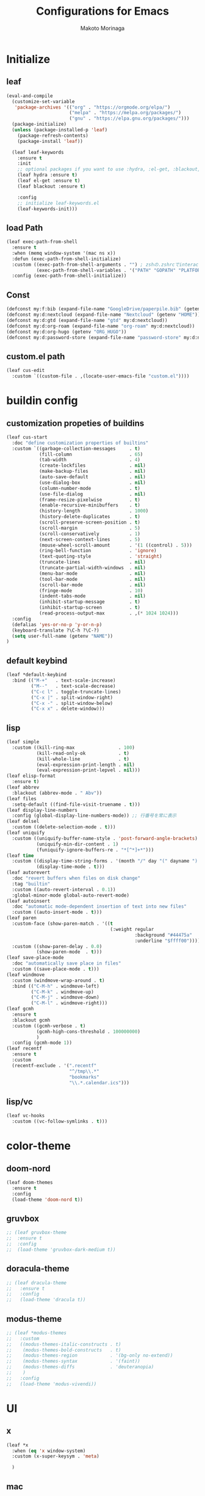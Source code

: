 #+title: Configurations for Emacs
#+author: Makoto Morinaga
#+startup: content
#+startup: nohideblocks

* Initialize
** leaf
   #+begin_src emacs-lisp
     (eval-and-compile
       (customize-set-variable
        'package-archives '(("org" . "https://orgmode.org/elpa/")
                            ("melpa" . "https://melpa.org/packages/")
                            ("gnu" . "https://elpa.gnu.org/packages/")))
       (package-initialize)
       (unless (package-installed-p 'leaf)
         (package-refresh-contents)
         (package-install 'leaf))

       (leaf leaf-keywords
         :ensure t
         :init
         ;; optional packages if you want to use :hydra, :el-get, :blackout,,,
         (leaf hydra :ensure t)
         (leaf el-get :ensure t)
         (leaf blackout :ensure t)

         :config
         ;; initialize leaf-keywords.el
         (leaf-keywords-init)))
   #+end_src
** load Path
   #+begin_src emacs-lisp
     (leaf exec-path-from-shell
       :ensure t
       :when (memq window-system '(mac ns x))
       :defun (exec-path-from-shell-initialize)
       :custom ((exec-path-from-shell-arguments . "") ; zshの.zshrcでinteractiveのUIにしているため
                (exec-path-from-shell-variables . '("PATH" "GOPATH" "PLATFORM" "NAME" "ORG_HUGO")))
       :config (exec-path-from-shell-initialize))
   #+end_src
** Const
   #+begin_src emacs-lisp
     (defconst my:f:bib (expand-file-name "GoogleDrive/paperpile.bib" (getenv "HOME")))
     (defconst my:d:nextcloud (expand-file-name "Nextcloud" (getenv "HOME")))
     (defconst my:d:gtd (expand-file-name "gtd" my:d:nextcloud))
     (defconst my:d:org-roam (expand-file-name "org-roam" my:d:nextcloud))
     (defconst my:d:org-hugo (getenv "ORG_HUGO"))
     (defconst my:d:password-store (expand-file-name "password-store" my:d:nextcloud))
   #+end_src
** custom.el path
   #+begin_src emacs-lisp
     (leaf cus-edit
       :custom `((custom-file . ,(locate-user-emacs-file "custom.el"))))
   #+end_src

* buildin config
** customization propeties of buildins
   #+begin_src emacs-lisp
     (leaf cus-start
       :doc "define customization properties of builtins"
       :custom `((garbage-collection-messages     . t)
                 (fill-column                     . 65)
                 (tab-width                       . 4)
                 (create-lockfiles                . nil)
                 (make-backup-files               . nil)
                 (auto-save-default               . nil)
                 (use-dialog-box                  . nil)
                 (column-number-mode              . t)
                 (use-file-dialog                 . nil)
                 (frame-resize-pixelwise          . t)
                 (enable-recursive-minibuffers    . t)
                 (history-length                  . 1000)
                 (history-delete-duplicates       . t)
                 (scroll-preserve-screen-position . t)
                 (scroll-margin                   . 5)
                 (scroll-conservatively           . 1)
                 (next-screen-context-lines       . 5)
                 (mouse-wheel-scroll-amount       . '(1 ((control) . 5)))
                 (ring-bell-function              . 'ignore)
                 (text-quoting-style              . 'straight)
                 (truncate-lines                  . nil)
                 (truncate-partial-width-windows  . nil)
                 (menu-bar-mode                   . nil)
                 (tool-bar-mode                   . nil)
                 (scroll-bar-mode                 . nil)
                 (fringe-mode                     . 10)
                 (indent-tabs-mode                . nil)
                 (inhibit-startup-message         . t)
                 (inhibit-startup-screen          . t)
                 (read-process-output-max         . ,(* 1024 1024)))
       :config
       (defalias 'yes-or-no-p 'y-or-n-p)
       (keyboard-translate ?\C-h ?\C-?)
       (setq user-full-name (getenv "NAME"))
     )
   #+end_src

** default keybind
   #+begin_src emacs-lisp
     (leaf *default-keybind
       :bind (("M-+"   . text-scale-increase)
              ("M--"   . text-scale-decrease)
              ("C-c l" . toggle-truncate-lines)
              ("C-x |" . split-window-right)
              ("C-x -" . split-window-below)
              ("C-x x" . delete-window)))
   #+end_src

** lisp
   #+begin_src emacs-lisp
     (leaf simple
       :custom ((kill-ring-max                . 100)
                (kill-read-only-ok            . t)
                (kill-whole-line              . t)
                (eval-expression-print-length . nil)
                (eval-expression-print-lepvel . nil)))
     (leaf elisp-format
       :ensure t)
     (leaf abbrev
       :blackout (abbrev-mode . " Abv"))
     (leaf files
       :setq-default ((find-file-visit-truename . t)))
     (leaf display-line-numbers
       :config (global-display-line-numbers-mode)) ;; 行番号を常に表示
     (leaf delsel
       :custom ((delete-selection-mode . t)))
     (leaf uniquify
       :custom ((uniquify-buffer-name-style . 'post-forward-angle-brackets)
                (uniquify-min-dir-content . 1)
                (funiquify-ignore-buffers-re . "*[^*]+*")))
     (leaf time
       :custom ((display-time-string-forms . '(month "/" day "(" dayname ") " 24-hours ":" minutes))
                (display-time-mode . t)))
     (leaf autorevert
       :doc "revert buffers when files on disk change"
       :tag "builtin"
       :custom ((auto-revert-interval . 0.1))
       :global-minor-mode global-auto-revert-mode)
     (leaf autoinsert
       :doc "automatic mode-dependent insertion of text into new files"
       :custom ((auto-insert-mode . t)))
     (leaf paren
       :custom-face (show-paren-match . '((t
                                           (:weight regular
                                                    :background "#44475a"
                                                    :underline "$ffff00"))))
       :custom ((show-paren-delay . 0.0)
                (show-paren-mode  . t)))
     (leaf save-place-mode
       :doc "automatically save place in files"
       :custom ((save-place-mode . t)))
     (leaf windmove
       :custom (windmove-wrap-around . t)
       :bind (("C-M-h" . windmove-left)
              ("C-M-k" . windmove-up)
              ("C-M-j" . windmove-down)
              ("C-M-l" . windmove-right)))
     (leaf gcmh
       :ensure t
       :blackout gcmh
       :custom ((gcmh-verbose . t)
                (gcmh-high-cons-threshold . 100000000)
                )
       :config (gcmh-mode 1))
     (leaf recentf
       :ensure t
       :custom
       (recentf-exclude . '(".recentf"
                            "^/tmp\\.*"
                            "bookmarks"
                            "\\.*.calendar.ics")))
   #+end_src
** lisp/vc
   #+begin_src emacs-lisp
     (leaf vc-hooks
       :custom ((vc-follow-symlinks . t)))
   #+end_src

* color-theme
** doom-nord
   #+begin_src emacs-lisp
     (leaf doom-themes
       :ensure t
       :config
       (load-theme 'doom-nord t))
   #+end_src
** gruvbox
   #+begin_src emacs-lisp
     ;; (leaf gruvbox-theme
     ;;  :ensure t
     ;;  :config
     ;;  (load-theme 'gruvbox-dark-medium t))
   #+end_src
** doracula-theme
   #+begin_src emacs-lisp
     ;; (leaf dracula-theme
     ;;   :ensure t
     ;;   :config
     ;;   (load-theme 'dracula t))
   #+end_src
** modus-theme
   #+begin_src emacs-lisp
     ;; (leaf *modus-themes
     ;;   :custom
     ;;   ((modus-themes-italic-constructs . t)
     ;;    (modus-themes-bold-constructs   . t)
     ;;    (modus-themes-region            . '(bg-only no-extend))
     ;;    (modus-themes-syntax            . '(faint))
     ;;    (modus-themes-diffs             . 'deuteranopia)
     ;;    )
     ;;   :config
     ;;   (load-theme 'modus-vivendi))
   #+end_src
* UI
** x
   #+begin_src emacs-lisp
     (leaf *x
       :when (eq 'x window-system)
       :custom (x-super-keysym . 'meta)

       )

   #+end_src
** mac
   #+begin_src emacs-lisp
     (leaf mac
       :doc "implementation of gui terminal on macos"
       :doc "each symbol can be `control', `meta', `alt', `hyper', or `super'"
       :doc "`left' meens same value setting its left key"
       :when (eq 'mac window-system)
       :custom ((mac-control-modifier       . 'control)
                (mac-option-modifier        . 'super)
                (mac-command-modifier       . 'meta)
                (mac-right-control-modifier . 'control)
                (mac-right-option-modifier  . 'hyper)
                (mac-right-command-modifier . 'meta)))
   #+end_src
** ns
   #+begin_src emacs-lisp
     (leaf ns
       :doc "next/open/gnustep / macos communication module"
       :when (eq 'ns window-system)
       :custom ((ns-control-modifier       . 'control)
                (ns-option-modifier        . 'super)
                (ns-command-modifier       . 'meta)
                (ns-right-control-modifier . 'control)
                (ns-right-option-modifier  . 'hyper)
                (ns-right-command-modifier . 'meta)
                ;; use fn key as normal way.
                (ns-function-modifier      . 'super))
       :config (setq default-frame-alist (append '((inhibit-double-buffering . t)
                                                   (ns-appearance            . dark)
                                                   (ns-transparent-titlebar  . t))
                                                 default-frame-alist)))
   #+end_src
** language
   #+begin_src emacs-lisp
     (leaf *language
       :config (set-language-environment 'Japanese)
       (prefer-coding-system 'utf-8))
   #+end_src
** frame
   #+begin_src emacs-lisp
     (leaf *frame
       :init (setq default-frame-alist (append '((line-spacing         . 0  ) ; 文字間隔
                                                 (left-fringe          . 10 ) ; 左フリンジ幅
                                                 (right-fringe         . 11 ) ; 右フリンジ幅
                                                 (scroll-bar-width     . 17 ) ; スクロールバー幅
                                                 (cursor-type          . box) ; カーソル種別
                                                 (alpha                . 95 ) ; 透明度
                                                 ) default-frame-alist))
       :custom (initial-frame-alist . default-frame-alist)
       (frame-title-format . '("emacs " emacs-version (buffer-file-name " - %f"))) :bind(("C-c C-f" .
                                                                                            toggle-frame-maximized)))
   #+end_src
** font
   lsp-ui-sideline trauncate when font size is set to 20 or more.
   #+begin_src emacs-lisp
     (leaf *font
       :when window-system
       :config (add-to-list 'default-frame-alist '(font . "Cica-16")))
   #+end_src
* authentication
  #+begin_src emacs-lisp
    (leaf *authentication
      :if (file-directory-p my:d:password-store)
      :init
      (setq leaf-default-plstore (plstore-open (expand-file-name "plstore.plist" my:d:password-store)))
      (leaf plstore
        :custom
        :init
        (setq epa-pinentry-mode 'loopback)
        )
      )
  #+end_src
* minor-mode
** tab-bar-mode
   #+begin_src emacs-lisp
     (leaf tab-bar-mode
       :init (defvar my:ctrl-o-map (make-sparse-keymap)
               "My original keymap binded to C-o.")
       (defalias 'my:ctrl-o-prefix my:ctrl-o-map)
       (define-key global-map (kbd "C-o") 'my:ctrl-o-prefix)
       (define-key my:ctrl-o-map (kbd "c")   'tab-new)
       (define-key my:ctrl-o-map (kbd "C-c") 'tab-new)
       (define-key my:ctrl-o-map (kbd "k")   'tab-close)
       (define-key my:ctrl-o-map (kbd "C-k") 'tab-close)
       (define-key my:ctrl-o-map (kbd "n")   'tab-next)
       (define-key my:ctrl-o-map (kbd "C-n") 'tab-next)
       (define-key my:ctrl-o-map (kbd "p")   'tab-previous)
       (define-key my:ctrl-o-map (kbd "C-p") 'tab-previous)
       ;;
       (defun my:tab-bar-tab-name-truncated ()
         "Custom: Generate tab name from the buffer of the selected window."
         (let ((tab-name (buffer-name (window-buffer (minibuffer-selected-window))))
               (ellipsis (cond (tab-bar-tab-name-ellipsis)
                               ((char-displayable-p ?…) "…")
                               ("..."))))
           (if (< (length tab-name) tab-bar-tab-name-truncated-max)
               (format "%-12s" tab-name)
             (propertize (truncate-string-to-width tab-name tab-bar-tab-name-truncated-max nil
                                                   nil ellipsis) 'help-echo tab-name))))
       :custom ((tab-bar-close-button-show      . nil)
                (tab-bar-close-last-tab-choice  . nil)
                (tab-bar-close-tab-select       . 'left)
                (tab-bar-history-mode           . nil)
                (tab-bar-new-tab-choice         . "*scratch*")
                (tab-bar-new-button-show        . nil)
                (tab-bar-tab-name-function      . 'my:tab-bar-tab-name-truncated)
                (tab-bar-tab-name-truncated-max . 12)
                (tab-bar-separator              . ""))
       :config (tab-bar-mode +1))
   #+end_src
** dimmer
   #+begin_src emacs-lisp
     (leaf dimmer
       :ensure t
       :custom ((dimmer-fraction . 0.5)
                (dimmer-exclusion-regexp-list . '(".*Minibuf.*" ".*which-key.*" ".*NeoTree.*"
                                                  ".*Messages.*" ".*Async.*" ".*Warnings.*" ".*LV.*"
                                                  ".*Ilist.*"))
                (dimmer-mode . t)))
   #+end_src
** which-key
   #+begin_src emacs-lisp
     (leaf which-key
       :ensure t
       :custom ((which-key-idle-delay . 1)
                (which-key-replacement-alist . '(((nil . "Prefix Command") . (nil . "prefix"))
                                                 ((nil . "\\`\\?\\?\\'") . (nil . "lambda"))
                                                 (("<left>") . ("←"))
                                                 (("<right>") . ("→"))
                                                 (("<\\([[:alnum:]-]+\\)>") . ("\\1"))))
                (which-key-mode . t)))
   #+end_src
** smartparens
   #+begin_src emacs-lisp
     (leaf smartparens
       :ensure t
       :hook (after-init-hook . smartparens-global-strict-mode)
       :require smartparens-config
       :custom ((electric-pair-mode . nil)))
      #+end_src
** ace-window
   #+begin_src emacs-lisp
     (leaf ace-window
       :ensure t
       :bind (("C-x o" . ace-window))
       :custom ((aw-keys . '(?j ?k ?l ?i ?o ?h ?y ?u ?p)))
       :custom-face ((aw-leading-char-face . '((t
                                                (:height 4.0
                                                         :foreground "#f1fa8c"))))))
   #+end_src
** popwin
   #+begin_src emacs-lisp
     (leaf popwin
       :ensure t)
   #+end_src
** amx
   #+begin_src emacs-lisp
     (leaf amx
       :ensure t)
   #+end_src
** undo-tree
   #+begin_src emacs-lisp
     (leaf undo-tree
       :ensure t
       :leaf-defer nil
       :global-minor-mode global-undo-tree-mode
       :bind (  ("M-/" . undo-tree-redo))
       :custom (
                ;; (undo-tree-auto-save-history . t)
                (undo-tree-history-directory-alist . `(("." . ,(concat user-emacs-directory
                                                                       ".cache/undo-tree-hist/")))))
       )
   #+end_src
** whitespace
   #+begin_src emacs-lisp
     (leaf whitespace
       :ensure t
       :commands whitespace-mode
       :bind ("C-c W" . whitespace-cleanup)
       :custom ((whitespace-style . '(face trailing tabs spaces empty space-mark tab-mark))
                (whitespace-display-mappings . '((space-mark ?\u3000 [?\u25a1])
                                                 (tab-mark ?\t [?\u00BB ?\t]
                                                           [?\\ ?\t])))
                (whitespace-space-regexp . "\\(\u3000+\\)")
                (whitespace-global-modes . '(emacs-lisp-mode shell-script-mode sh-mode python-mode
                                                             org-mode markdown-mode rjsx-mode
                                                             css-mode))
                (global-whitespace-mode . t))
       :config (set-face-attribute 'whitespace-trailing nil
                                   :background "Black"
                                   :foreground "DeepPink"
                                   :underline t)
       (set-face-attribute 'whitespace-tab nil
                           :background "Black"
                           :foreground "LightSkyBlue"
                           :underline t)
       (set-face-attribute 'whitespace-space nil
                           :background "Black"
                           :foreground "GreenYellow"
                           :weight 'bold)
       (set-face-attribute 'whitespace-empty nil
                           :background "Black"))
   #+end_src
** mwim
   #+begin_src emacs-lisp
     (leaf mwim
       :ensure t
       :bind (("C-a" . mwim-beginning-of-code-or-line)
              ("C-e" . mwim-end-of-code-or-line)))
   #+end_src
** skk
   #+begin_src emacs-lisp
     (leaf skk
       :ensure ddskk
       :when window-system
       :defun (skk-get)
       :require t
       skk-study
       :bind (("C-x j"  . skk-mode))
       :custom ((skk-server-portnum . 1178)
                (skk-server-host . "localhost")
                (default-input-method . "japanese-skk"))
       :init (setq skk-user-directory (concat user-emacs-directory "ddskk.d"))
       (setq viper-mode nil)
       (setq skk-sticky-key ";")
       :hook ((lisp-interaction-mode-hook . (lambda()
                                              (progn (eval-expression (skk-mode) nil)
                                                     (skk-latin-mode (point)))))))
   #+end_src
** Complementaly UI
*** vertico
     #+begin_src emacs-lisp
       (leaf vertico
         :ensure t
         :global-minor-mode t
         :preface (defun my:filename-upto-parent ()
                    "Move to parent directory like \"cd ..\" in find-file."
                    (interactive)
                    (let ((sep (eval-when-compile (regexp-opt '("/" "\\")))))
                      (save-excursion (left-char 1)
                                      (when (looking-at-p sep)
                                        (delete-char 1)))
                      (save-match-data (when (search-backward-regexp sep nil t)
                                         (right-char 1)
                                         (filter-buffer-substring (point)
                                                                  (save-excursion (end-of-line)
                                                                                  (point)) #'delete)))))
         :custom ((vertico-count . 20)
                  (enable-recursive-minibuffers .t)
                  (vertico-cycle . t))
         :bind ((vertico-map ("C-r" . vertico-previous)
                             ("C-s" . vertico-next)
                             ("C-l" . my:filename-upto-parent)))
         :init (savehist-mode))
     #+end_src
*** consult
    #+begin_src emacs-lisp
      (leaf consult
        :ensure t
        :preface (defun my:consult-line
                     (&optional
                      at-point)
                   (interactive "P")
                   (if at-point (consult-line (thing-at-point 'symbol))
                     (consult-line)))
        :custom (recentf-mode . t)
        :bind* (("C-s" . my:consult-line)
                ("C-c C-a" . consult-buffer)
                ([remap goto-line] . consult-goto-line)
                ([remap yank-pop] . consult-yank-pop)))
    #+end_src
*** consult-lsp
    #+begin_src emacs-lisp
      (leaf consult-lsp
        :ensure t
        :bind (lsp-mode-map ([remap xref-apropos] . consult-lsp-symbols)))
    #+end_src
*** marginalia
    #+begin_src emacs-lisp
      (leaf marginalia
        :ensure t
        :global-minor-mode t)
    #+end_src
*** orderless
    #+begin_src emacs-lisp
      (leaf orderless
        :ensure t
        :custom (completion-styles . '(orderless)))
    #+end_src
*** embark
    #+begin_src emacs-lisp
      (leaf embark
        :ensure t
        :config (leaf embark-consult
                  :ensure t
                  :after (embark consult)))
    #+end_src
** company
   #+begin_src emacs-lisp
     (leaf company
       :ensure t
       :leaf-defer nil
       :blackout company-mode
       :bind ((company-active-map ("M-n" . nil)
                                  ("M-p" . nil)
                                  ("C-s" . company-filter-candidates)
                                  ("C-n" . company-select-next)
                                  ("C-p" . company-select-previous)
                                  ("C-i" . company-complete-common-or-cycle))
              (company-search-map ("C-n" . company-select-next)
                                  ("C-p" . company-select-previous)))
       :custom ((company-tooltip-limit             . 12)
                (company-idle-delay                . 0)
                (company-minimum-prefix-length     . 1)
                (company-transformers              . '(company-sort-by-occurrence))
                (global-company-mode               . t)
                (company-selection-wrap-around     . t)
                (vompany-tooltip-align-annotations . t)
                (company-backends . '(company-files
                                      company-capf
                                      (company-dabbrev-code
                                       company-gtags
                                       company-etags
                                       company-keywords)
                                      company-dabbrev)))
       :config (leaf company-prescient
                 :ensure t
                 :custom ((company-prescient-mode . t)))
       (leaf all-the-icons :ensure t)
       (leaf company-box
         :after all-the-icons
         :ensure t
         :hook ((company-mode-hook . company-box-mode))
         :custom (company-box-icons-alist    . 'company-box-icons-all-the-icons)
         )
       (leaf company-quickhelp
         :when (display-graphic-p)
         :ensure t
         :custom ((company-quickhelp-delay . 0.8)
                  (company-quickhelp-mode  . t))
         :bind (company-active-map ("M-h" . company-quickhelp-manual-begin))
         :hook ((company-mode-hook . company-quickhelp-mode)))
       (leaf company-math
         :ensure t
         :defvar (company-backends)
         :preface (defun c/latex-mode-setup ()
                    (setq-local company-backends (append '((company-math-symbols-latex
                                                            company-math-symbols-unicode
                                                            company-latex-commands)) company-backends)))
         :hook ((org-mode-hook . c/latex-mode-setup)
                (tex-mode-hook . c/latex-mode-setup))))
   #+end_src
** yasnippet
   #+begin_src emacs-lisp
     (leaf yasnippet
       :ensure t
       :blackout yas-minor-mode
       :custom ((yas-indent-line . 'fixed)
                (yas-global-mode . t))
       :bind ((yas-keymap ("<tab>" . nil)) ; conflict with company
              (yas-minor-mode-map ("C-c y i" . yas-insert-snippet)
                                  ("C-c y n" . yas-new-snippet)
                                  ("C-c y v" . yas-visit-snippet-file)
                                  ("C-c y l" . yas-describe-tables)
                                  ("C-c y g" . yas-reload-all)))
       :config (leaf yasnippet-snippets
                 :ensure t)
       (leaf yatemplate
         :ensure t
         :config (yatemplate-fill-alist))
       (defvar company-mode/enable-yas t
         "Enable yasnippet for all backends.")
       (defun company-mode/backend-with-yas (backend)
         (if (or (not company-mode/enable-yas)
                 (and (listp backend)
                      (member 'company-yasnippet backend))) backend (append (if (consp backend) backend (list backend))
                                                                            '(:with company-yasnippet ))))
       (defun set-yas-as-company-backend ()
         (setq company-backends (mapcar #'company-mode/backend-with-yas company-backends)))
       :hook ((company-mode-hook . set-yas-as-company-backend)))
   #+end_src
** highlight-indent-gide
   #+begin_src emacs-lisp
     (leaf highlight-indent-guides
       :ensure t
       :blackout t
       :hook (((prog-mode-hook yaml-mode-hook) . highlight-indent-guides-mode))
       :custom ((highlight-indent-guides-method       . 'character) ;; fill,column,character
                (highlight-indent-guides-auto-enabled . t) ;; automatically calculate faces.
                (highlight-indent-guides-responsive   . t)
                (highlight-indent-guides-character    . ?\|)))
   #+end_src
** imenu-list
   #+begin_src emacs-lisp
     (leaf imenu-list
       :ensure t
       :bind (("C-z" . imenu-list-smart-toggle))
       :custom-face (imenu-list-entry-face-1 . '((t
                                                  (:foreground "white"))))
       :custom ((imenu-list-focus-after-activation . t)
                (imenu-list-auto-resize            . t)))
   #+end_src
** rainbow-delimiters
   #+begin_src emacs-lisp
     (leaf rainbow-delimiters
       :ensure t
       :hook ((prog-mode-hook . rainbow-delimiters-mode)))
   #+end_src
** nyan-mode
   #+begin_src emacs-lisp
     (leaf nyan-mode
       :ensure t
       :init
       (nyan-mode 1))
   #+end_src
** projectile
   #+begin_src emacs-lisp
     (leaf projectile
       :ensure t
       :init
       :config (setq projectile-mode-line-prefix " Prj")
       (projectile-mode +1)
       :custom ((projectile-mode-line-prefix . " Prj"))
       :bind (projectile-mode-map ("C-c p" . projectile-command-map)))
   #+end_src
** flycheck
   #+begin_src emacs-lisp
     (leaf flycheck
       :ensure t
       :hook (prog-mode-hook . flycheck-mode)
       :custom ((flycheck-display-errors-delay . 0.3)
                (flycheck-indication-mode . 'left-margin)
                )
       :config
       (add-hook 'flycheck-mode-hook #'flycheck-set-indication-mode)
       ;; (leaf flycheck-inline
       ;;   :ensure t
       ;;   :hook (flycheck-mode-hook . flycheck-inline-mode))
       )
     ;; (flycheck-define-checker textlint
     ;;   "A linter for Markdown."
     ;;   :command ("textlint.sh" source)
     ;;   :error-patterns
     ;;   ((warning line-start (file-name) ":" line ":" column ": "
     ;;             (id (one-or-more (not (any " "))))
     ;;             (message (one-or-more not-newline)
     ;;                      (zero-or-more "\n" (any " ") (one-or-more not-newline)))
     ;;             line-end))
     ;;   :modes (text-mode markdown-mode gfm-mode org-mode))
   #+end_src
** tree-sitter
   #+begin_src emacs-lisp
     (leaf tree-sitter
       :ensure t
       :init
       (leaf tree-sitter-langs :ensure t)
       (global-tree-sitter-mode)
       :hook (tree-sitter-after-on-hook . tree-sitter-hl-mode)
       )
   #+end_src
** node module path
   #+begin_src emacs-lisp
     (leaf add-node-modules-path
       :ensure t
       :commands add-node-modules-path)
   #+end_src
** tramp
   #+begin_src emacs-lisp
     (leaf tramp
       :ensure t
       :init
       ;; Disable version control on tramp buffers to avoid freezes.
       (setq vc-ignore-dir-regexp
             (format "\\(%s\\)\\|\\(%s\\)"
                     vc-ignore-dir-regexp
                     tramp-file-name-regexp))
       (setq tramp-default-method "ssh")
       (setq tramp-auto-save-directory
             (expand-file-name "tramp-auto-save" user-emacs-directory))
       (setq tramp-persistency-file-name
             (expand-file-name "tramp-connection-history" user-emacs-directory))
       (setq password-cache-expiry nil)
       (setq tramp-use-ssh-controlmaster-options nil)
       :config
       (customize-set-variable 'tramp-ssh-controlmaster-options
                               (concat
                                "-o ControlPath=/tmp/ssh-tramp-%%r@%%h:%%p "
                                "-o ControlMaster=auto -o ControlPersist=yes"))
       (with-eval-after-load 'lsp-mode
         (lsp-register-client
          (make-lsp-client :new-connection (lsp-tramp-connection "pyright")
                           :major-modes '(python-mode)
                           :remote? t
                           :server-id 'pyright-remote))
         )
       )
   #+end_src
* major-mode
** eglot
   #+begin_src emacs-lisp
     ;; (leaf eglot
     ;;   :ensure t
     ;;   :config
     ;;   (add-hook 'python-mode-hook 'eglot-ensure)
     ;;   )
   #+end_src
** lsp-mode
   #+begin_src emacs-lisp
     (leaf lsp-mode
       :ensure t
       :commands (lsp lsp-deferred)
       :config
       :custom ((lsp-completion-provider            . :none)
                (lsp-keymap-prefix                  . "C-c l")
                (lsp-log-io                         . t)
                (lsp-eldoc-render-all               . t)
                (lsp-keep-workspace-alive           . nil)
                (lsp-document-sync-method           . 2)
                (lsp-response-timeout               . 5)
                (lsp-headerline-breadcrumb-icons-enable . nil)
                (lsp-enable-file-watchers           . nil))
       :hook (lsp-mode-hook . lsp-headerline-breadcrumb-mode)
       :init (leaf lsp-ui
               :ensure t
               :after lsp-mode
               :custom ((lsp-ui-doc-enable            . nil)
                        (lsp-ui-doc-position          . 'at-point)
                        (lsp-ui-doc-header            . t)
                        (lsp-ui-doc-include-signature . t)
                        (lsp-ui-doc-max-width         . 150)
                        (lsp-ui-doc-max-height        . 30)
                        (lsp-ui-doc-show-with-cursor  . t)
                        (lsp-ui-peek-enable           . t)
                        (lsp-ui-peek-peek-height      . 20)
                        (lsp-ui-peek-list-width       . 50)
                        (lsp-ui-sideline-enable       . t)
                        (lsp-ui-sideline-show-code-actions . nil)
                        (lsp-ui-sideline-show-diagnostics . t)
                        (lsp-ui-sideline-diagnostic-max-lines . 200)
                        (lsp-ui-sideline-show-hover . nil)
                        )
               :bind ((lsp-ui-mode-map ([remap xref-find-definitions] .
                                        lsp-ui-peek-find-definitions)
                                       ([remap xref-find-references] .
                                        lsp-ui-peek-find-references))
                      (lsp-mode-map ("C-c s" . lsp-ui-sideline-mode)
                                    ("C-c d" . lsp-ui-doc-mode)))
               :hook ((lsp-mode-hook . lsp-ui-mode))))
   #+end_src
** grammarly
   #+begin_src emacs-lisp
     (leaf lsp-grammarly
       :when (or (string= "osx" (getenv "PLATFORM"))
                 (string= "linux" (getenv "PLATFORM"))
                 )
       :ensure t
       :hook
       ((markdown-mode-hook) . (lambda ()
                                                (require 'lsp-grammarly)
                                                (lsp-deferred)))
       )
   #+end_src
** python-mode
   #+begin_src emacs-lisp
     (leaf *python
       :custom (python-indent-guess-indent-offset-verbose . nil)
       :config
       (leaf lsp-pyright
         :ensure t
         ;; :init (setq lsp-pyright-typechecking-mode "strict")
         :hook (python-mode-hook . (lambda ()
                                     (require 'lsp-pyright)
                                     (lsp-deferred))))
       (leaf py-isort
         :ensure t
         :custom (py-isort-options . '("--profile=black"))
         )
       (leaf blacken
         :ensure t
         :custom ((blacken-line-length . 119)
                  (blacken-skip-string-normalization . t)))
       (leaf jupyter
         :ensure t
         :config
         (org-babel-do-load-languages
          'org-babel-load-languages
          '((emacs-lisp . t) ;; Other languages
            (shell . t)
            ;; Python & Jupyter
            (python . t)
            (jupyter . t)))
         (org-babel-jupyter-override-src-block "python")
         )
       )
   #+end_src
** yaml-mode
   #+begin_src emacs-lisp
     (leaf yaml-mode
       :ensure t)
   #+end_src
** toml-mode
   #+begin_src emacs-lisp
     (leaf toml-mode
       :ensure t)
   #+end_src
** json-reformat
   #+begin_src emacs-lisp
     (leaf json-reformat
       :ensure t)
   #+end_src
** scss-mode
   #+begin_src emacs-lisp
     (leaf scss-mode
       :ensure t
       :hook ((scss-mode-hook . (lambda ()
                                  (and
                                   (set (make-local-variable 'css-indent-offset) 2)
                                   (set (make-local-variable 'scss-compile-at-save) nil))))))
   #+end_src
** rjsx-mode
   #+begin_src emacs-lisp
          (leaf rjsx-mode
            :ensure t
            :mode ("\\.jsx\\'" "\\.js\\'")
            :custom ((indent-tabs-mode . nil)
                     (js-indent-level . 2)
                     (js2-strict-missing-semi-waring . nil)
                     (js2-mode-show-strict-warnings . nil))
            :config
            :hook (rjsx-mode-hook . (lambda ()
                                      (add-node-modules-path)
                                      (flycheck-mode t))))
   #+end_src
** tide
   #+begin_src emacs-lisp
     (leaf tide
       :ensure t
       :commands tide-setup)
   #+end_src
** typescript-mode
   #+begin_src emacs-lisp
     (leaf typescript-mode
       :ensure t
       :defun flycheck-add-mode
       :custom ((typescript-indent-level . 2))
       :config (flycheck-add-mode 'javascript-eslint 'web-mode)
       :hook (typescript-mode-hook . (lambda ()
                                       (interactive)
                                       (add-node-modules-path)
                                       (flycheck-mode +1)
                                       (tide-setup)
                                       (eldoc-mode +1)
                                       (tide-hl-identifier +1)
                                       (company-mode +1)
                                       (setq flycheck-checker 'javascript-eslint))))
   #+end_src
** org-mode
   #+begin_src emacs-lisp
     (leaf org
       :ensure t
       :preface
       (defvar org-gtd-file (expand-file-name "gtd.org" my:d:gtd))
       (defun gtd ()
         (interactive)
         (find-file org-gtd-file))
       ;; :if (file-directory-p my:d:gtd)
       ;; :hook ((org-mode-hook . (lambda ()
       ;;                           (setq flycheck-checker 'textlint)
       ;;                           (flycheck-mode 1))))
       :bind (("C-c c" . org-capture)
              ("C-c a" . org-agenda)
              ("C-c g" . gtd)
              ("C-c C-'" . org-edit-special)
              (org-src-mode-map ("C-c C-'" . org-edit-src-exit))
              )
       :advice (:before org-calendar-holiday
                        (lambda ()
                          (require 'japanese-holidays)))
       :init
       (setq org-directory my:d:gtd)
       (setq org-agenda-files (list org-directory))
       (setq org-latex-create-formula-image-program 'dvisvgm)
       :custom ((org-refile-targets . '((org-agenda-files :maxlevel . 1)))
                (org-agenda-current-time-string . "now ============")
                (org-startup-indent . nil)
                (org-hide-leading-stars . t)
                (org-return-follows-link . t)
                (org-startup-truncated . nil)
                (org-use-speed-commands . t)
                (org-log-done . t)
                (org-adapt-indentation . t)
                (org-confirm-babel-evaluate . nil)
                (org-todo-keywords . '((sequence "TODO(t)" "IN PROGRESS(i)" "|" "DONE(d)")
                                       (sequence "WAITING(w@/!)" "CANCELLED(c@/!)" "SOMEDAY(s)")))
                (org-todo-keyword-faces . '(("TODO" :foreground "red"
                                             :weight bold)
                                            ("STARTED" :foreground "cornflower blue"
                                             :weight bold)
                                            ("DONE" :foreground "green"
                                             :weight bold)
                                            ("WAITING" :foreground "orange"
                                             :weight bold)
                                            ("CANCELLED" :foreground "green"
                                             :weight bold))))
       :config
       (add-hook 'org-mode-hook (lambda ()
                                  (setq-local time-stamp-active t
                                              time-stamp-line-limit 18
                                              time-stamp-start "^#\\+last_modified: [ \t]*"
                                              time-stamp-end "$"
                                              time-stamp-format "\[%Y-%m-%d %a %H:%M\]")
                                  (add-hook 'before-save-hook 'time-stamp nil 'local)))
       (leaf org-capture
       :leaf-defer t
       :if (file-directory-p my:d:gtd)
       :commands (org-capture)
       :config
       (setq org-capture-templates `(("i" " Inbox" entry (file+headline org-gtd-file "Inbox")
                                      "** %^{Brief Description}"))))
       (leaf org-appear
         :ensure t
         :hook (org-mode-hook . org-appear-mode)
         :custom
         (org-hide-emphasis-markers . t)
         (org-appear-inside-latex   . t)
         (org-appear-autosubmarkers . t)
         )
       )
   #+end_src
** org-pomodoro
   #+begin_src emacs-lisp
     (leaf org-pomodoro
       :ensure t
       :after org
       :if (file-directory-p my:d:gtd)
       :custom
       (org-pomodoro-length . 50)
       (org-promodoro-short-break-length . 10)
       )
   #+end_src
** org-roam
   #+begin_src emacs-lisp
     (leaf org-roam
       :ensure t
       :after org
       :if (file-directory-p my:d:org-roam)
       :bind
       (("C-c n a" . org-roam-alias-add)
        ("C-c n f" . org-roam-node-find)
        ("C-c n i" . org-roam-node-insert)
        ("C-c n o" . org-id-get-create)
        ("C-c n t" . org-roam-tag-add)
        ("C-c n r" . org-roam-ref-add)
        ("C-c n l" . org-roam-buffer-toggle)
        ("C-c n c" . org-roam-capture)
        ("C-c n j" . org-roam-dailies-capture-today)
        )
       :init
       (setq org-roam-directory my:d:org-roam)
       (setq org-roam-dailies-directory "daily_notes/")
       (setq org-format-latex-options (plist-put org-format-latex-options :scale 1.5))
       :defer-config
       (org-roam-db-autosync-enable)
       :custom
       ;; (org-roam-node-display-template . (concat "${type:15} ${title:*} " (propertize "${tags:10}" 'face 'org-tag)))
       (org-roam-capture-templates
        . '(("s" "seed" plain "%?"
             :if-new (file+head "seed/${slug}.org"
                                "#+title: ${title}\n#+date: %U\n#+last_modified: %U\n#+hugo_auto_set_lastmod: t\n#+hugo_slug: ${id}\n#+hugo_draft: true\n")
             :immediate-finish t
             :unnarrowed t)
            ("r" "reference" plain "%?"
             :if-new
             (file+head "reference/${slug}.org" "#+title: ${title}\n#+date: %U\n#+last_modified: %U\n#+hugo_auto_set_lastmod: t\n#+hugo_slug: ${id}\n#+hugo_draft: true\n")
             :immediate-finish t
             :unnarrowed t)
            ("e" "evergreen" plain "%?"
             :if-new
             (file+head "evergreen/${slug}.org" "#+title: ${title}\n#+date: %U\n#+last_modified: %U\n#+hugo_auto_set_lastmod: t\n#+hugo_slug: ${id}\n#+hugo_draft: true\n#+filetags: :envergreen:\n")
             :immediate-finish t
             :unnarrowed t)))
       (org-roam-dailies-capture-templates
        . '(
            ("j" "journal" entry
             "** %<%H:%M> %^{title}\n%?"
             :target (file+head+olp "%<%Y-%m>.org"
                                    "#+title: %<%Y-%m>\n"
                                    ("%<%Y-%m-%d>"))
             :immediate-finish t)
            ))
       :config
       (cl-defmethod org-roam-node-type ((node org-roam-node))
         "Return the TYPE of NODE."
         (condition-case nil
             (file-name-nondirectory
              (directory-file-name
               (file-name-directory
                (file-relative-name (org-roam-node-file node) org-roam-directory))))
           (error "")))
       (setq org-roam-node-display-template
             (concat "${type:15} ${title:*} " (propertize "${tags:10}" 'face 'org-tag)))
       (defun my:tag-new-node-as-draft ()
         (org-roam-tag-add '("draft")))
       (add-hook 'org-roam-capture-new-node-hook #'my:tag-new-node-as-draft)
       )
     (leaf org-roam-ui
       :ensure t
       :if (file-directory-p my:d:org-roam)
       :config
       (setq org-roam-ui-sync-theme t
             org-roam-ui-follow t
             org-roam-ui-update-on-save t
             org-roam-ui-open-on-start t))
     (leaf consult-org-roam
       :ensure t
       :init
       (consult-org-roam-mode 1)
       :custom
       (consult-org-roam-grep-func . #'consult-ripgrep)
       :bind
       ("C-c n e" . consult-org-roam-file-find)
       ("C-c n b" . consult-org-roam-backlinks)
       ("C-c n s" . consult-org-roam-search))
     (leaf citar
       :ensure t
       :if (file-exists-p my:f:bib)
       :require t
       :custom
       (citar-bibliography . my:f:bib)
       :config
       (defun my:org-roam-node-from-cite (keys-entries)
         (interactive (list (citar-select-ref :multiple nil :rebuild-cache t)))
         (let ((title (citar--format-entry-no-widths (cdr keys-entries)
                                                     "${author editor} :: ${title}")))
           (org-roam-capture- :templates
                              '(("r" "reference" plain "%?" :if-new
                                 (file+head "reference/${citekey}.org"
                                            ":PROPERTIES:
     :ROAM_REFS: [cite:@${citekey}]
     :END:
     ,#+title: ${title}\n")
                                 :immediate-finish t
                                 :unnarrowed t))
                              :info (list :citekey (car keys-entries))
                              :node (org-roam-node-create :title title)
                              :props '(:finalize find-file))))
       )
   #+end_src
** ox-hugo
   #+begin_src emacs-lisp
     (leaf ox-hugo
       :ensure t
       :after org
       :if (and (file-directory-p my:d:org-roam)
                (file-directory-p my:d:org-hugo))
       :custom
       (org-hugo-base-dir . my:d:org-hugo)
       (org-hugo-default-section-directory . "notes"))
   #+end_src
** web-mode
   #+begin_src emacs-lisp
     (leaf web-mode
       :ensure t
       :after flycheck
       :defun flycheck-add-mode
       :mode ("\\.tsx\\'" "\\.css\\'" "\\.json\\'" "\\.p?html?\\'" "\\.php\\'")
       :config (flycheck-add-mode 'javascript-eslint 'web-mode)
       :custom ((web-mode-markup-indent-offset . 2)
                (web-mode-css-indent-offset . 2)
                (web-mode-code-indent-offset . 2)
                (web-mode-comment-style . 2)
                (web-mode-style-padding . 1)
                (web-mode-script-padding . 1)
                (web-mode-enable-auto-closing . t)
                (web-mode-enable-auto-pairing . t)
                (web-mode-auto-close-style . 2)
                (web-mode-tag-auto-close-style . 2)
                (indent-tabs-mode . nil)
                (tab-width . 2))
       :hook (web-mode-hook . (lambda ()jlj
                                (interactive)
                                (when (string-equal "tsx" (file-name-extension buffer-file-name))
                                  (add-node-modules-path)
                                  (tide-setup)
                                  (flycheck-mode +1)
                                  (setq flycheck-checker 'javascript-eslint)
                                  (eldoc-mode +1)
                                  (tide-hl-identifier-mode +1)
                                  (company-mode +1)))))
   #+end_src
** markdown-mode
   #+begin_src emacs-lisp
     (leaf markdown-mode
       :ensure t
       :mode (("\\.md\\'" "\\.markdown\\'")
              (("README\\.md\\'" . gfm-mode)))
       :custom ((markdown-fontify-code-blocks-natively . t))
       :hook ((markdown-mode-hook . (lambda ()
                                      (setq tab-width 2)
                                      ;; (setq flycheck-checker 'textlint)
                                      ;; (flycheck-mode 1)
                                                    ))))
   #+end_src
** docker-mode
   #+begin_src emacs-lisp
     (leaf *docker-mode
       :config
       (leaf docker
         :ensure t)
       (leaf dockerfile-mode
         :ensure t)
       (leaf docker-compose-mode
         :ensure t)
       (leaf docker-tramp
         :ensure t))
   #+end_src
* misc-tools
** git
   #+begin_src emacs-lisp
     (leaf *git-tools
       :config
       (leaf git-modes
         :ensure t)
       (leaf magit
         :ensure t
         :preface (defun c/git-add ()
                    "Add anything."
                    (interactive)
                    (shell-command "git add ."))
         (defun c/git-commit-a ()
           "Commit after add anything."
           (interactive)
           (c/git-add)
           (magit-commit-create))
         :bind (("C-x g" . magit-status)
                ("C-x M-g" . magit-dispatch-popup))))
   #+end_src
** shell-pop
   #+begin_src emacs-lisp
     (leaf shell-pop
       :ensure t
       :bind* (("C-t" . shell-pop))
       :config (custom-set-variables '(shell-pop-shell-type (quote ("ansi-term" "*ansi-term*" (lambda
                                                                                                nil
                                                                                                (ansi-term
                                                                                                 shell-pop-term-shell)))))
                                     '(shell-pop-window-size 30)
                                     '(shell-pop-full-span t)
                                     '(shell-pop-window-position "bottom"))
       ;; 終了時のプロセス確認を無効化
       (defun set-no-process-query-on-exit ()
         (let ((proc (get-buffer-process (current-buffer))))
           (when (processp proc)
             (set-process-query-on-exit-flag proc nil))))
       (add-hook 'term-exec-hook 'set-no-process-query-on-exit))
   #+end_src
